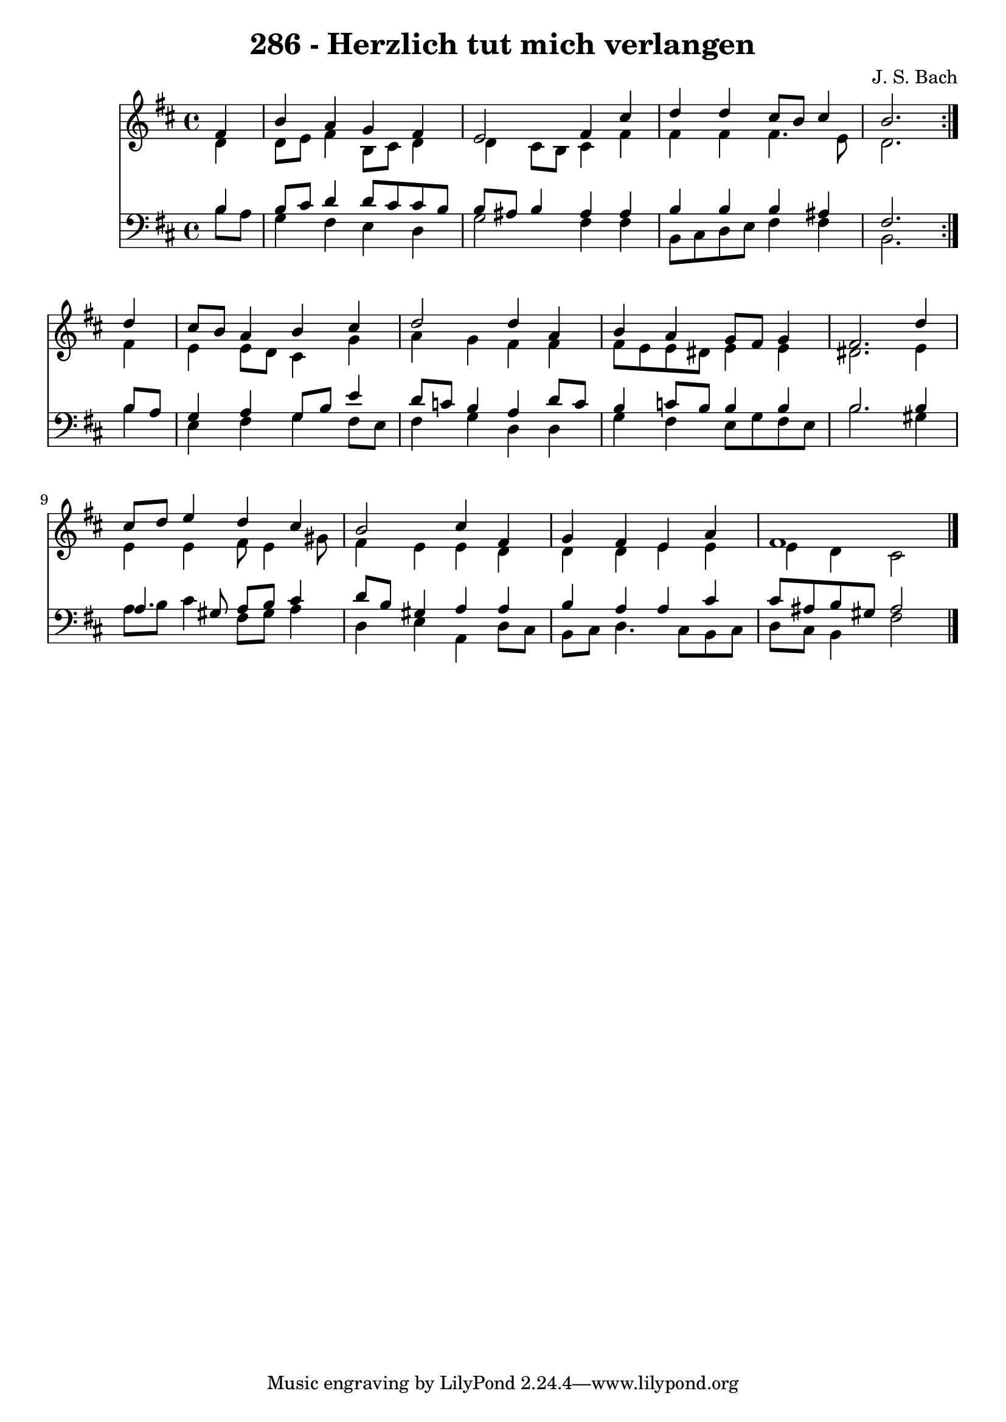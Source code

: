 \version "2.10.33"

\header {
  title = "286 - Herzlich tut mich verlangen"
  composer = "J. S. Bach"
}


global = {
  \time 4/4
  \key b \minor
}


soprano = \relative c' {
  \repeat volta 2 {
    \partial 4 fis4 
    b4 a4 g4 fis4 
    e2 fis4 cis'4 
    d4 d4 cis8 b8 cis4 
    b2. } d4 
  cis8 b8 a4 b4 cis4   %5
  d2 d4 a4 
  b4 a4 g8 fis8 g4 
  fis2. d'4 
  cis8 d8 e4 d4 cis4 
  b2 cis4 fis,4   %10
  g4 fis4 e4 a4 
  fis1 
  
}

alto = \relative c' {
  \repeat volta 2 {
    \partial 4 d4 
    d8 e8 fis4 b,8 cis8 d4 
    d4 cis8 b8 cis4 fis4 
    fis4 fis4 fis4. e8 
    d2. } fis4 
  e4 e8 d8 cis4 g'4   %5
  a4 g4 fis4 fis4 
  fis8 e8 e8 dis8 e4 e4 
  dis2. e4 
  e4 e4 fis8 e4 gis8 
  fis4 e4 e4 d4   %10
  d4 d4 e4 e4 
  e4 d4 cis2 
  
}

tenor = \relative c' {
  \repeat volta 2 {
    \partial 4 b4 
    b8 cis8 d4 d8 cis8 cis8 b8 
    b8 ais8 b4 ais4 ais4 
    b4 b4 b4 ais4 
    fis2. } b8 a8 
  g4 a4 g8 b8 e4   %5
  d8 c8 b4 a4 d8 c8 
  b4 c8 b8 b4 b4 
  b2. b4 
  a4. gis8 a8 b8 cis4 
  d8 b8 gis4 a4 a4   %10
  b4 a4 a4 cis4 
  cis8 ais8 b8 gis8 ais2 
  
}

baixo = \relative c' {
  \repeat volta 2 {
    \partial 4 b8  a8 
    g4 fis4 e4 d4 
    g2 fis4 fis4 
    b,8 cis8 d8 e8 fis4 fis4 
    b,2. } b'4 
  e,4 fis4 g4 fis8 e8   %5
  fis4 g4 d4 d4 
  g4 fis4 e8 g8 fis8 e8 
  b'2. gis4 
  a8 b8 cis4 fis,8 gis8 a4 
  d,4 e4 a,4 d8 cis8   %10
  b8 cis8 d4. cis8 b8 cis8 
  d8 cis8 b4 fis'2 
  
}

\score {
  <<
    \new Staff {
      <<
        \global
        \new Voice = "1" { \voiceOne \soprano }
        \new Voice = "2" { \voiceTwo \alto }
      >>
    }
    \new Staff {
      <<
        \global
        \clef "bass"
        \new Voice = "1" {\voiceOne \tenor }
        \new Voice = "2" { \voiceTwo \baixo \bar "|."}
      >>
    }
  >>
}
